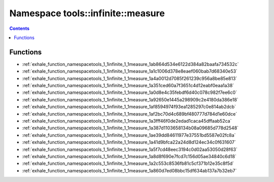 
.. _namespace_tools__infinite__measure:

Namespace tools::infinite::measure
==================================


.. contents:: Contents
   :local:
   :backlinks: none





Functions
---------


- :ref:`exhale_function_namespacetools_1_1infinite_1_1measure_1ab864d534e6122d384a82baafa734532c`

- :ref:`exhale_function_namespacetools_1_1infinite_1_1measure_1a1c1006d378e8eaef060bab7d68340e53`

- :ref:`exhale_function_namespacetools_1_1infinite_1_1measure_1a4a0012d7085f261239c956a8be85e813`

- :ref:`exhale_function_namespacetools_1_1infinite_1_1measure_1a351ced60a7f3651c4d12eabf0eaa1a38`

- :ref:`exhale_function_namespacetools_1_1infinite_1_1measure_1a0d8e4c35febdf6d40c078c982f7ee6c0`

- :ref:`exhale_function_namespacetools_1_1infinite_1_1measure_1a92650e1445a298909c2e4180da386e18`

- :ref:`exhale_function_namespacetools_1_1infinite_1_1measure_1af8594974f93ea1285297c0e814ab2dcb`

- :ref:`exhale_function_namespacetools_1_1infinite_1_1measure_1af2bc70d4c689bf480777d784d1e60dce`

- :ref:`exhale_function_namespacetools_1_1infinite_1_1measure_1a3fff46f0de2edad1caca45dffaab52ca`

- :ref:`exhale_function_namespacetools_1_1infinite_1_1measure_1a387d1103658134b08a09685d778d2548`

- :ref:`exhale_function_namespacetools_1_1infinite_1_1measure_1ae39dd84611977e37551bd5587e02fc8a`

- :ref:`exhale_function_namespacetools_1_1infinite_1_1measure_1a41d9bfca22a24d8d124ec34c0f631607`

- :ref:`exhale_function_namespacetools_1_1infinite_1_1measure_1a5f7cd48eec3194c0d02aa53050d28f63`

- :ref:`exhale_function_namespacetools_1_1infinite_1_1measure_1a8d8f690e7fcd7c156d05ae34840c6d18`

- :ref:`exhale_function_namespacetools_1_1infinite_1_1measure_1a2c553c8536fb81c5cf371b12e35c8f5d`

- :ref:`exhale_function_namespacetools_1_1infinite_1_1measure_1a860d7ed08bbc15df634ab137a7b32eb7`

